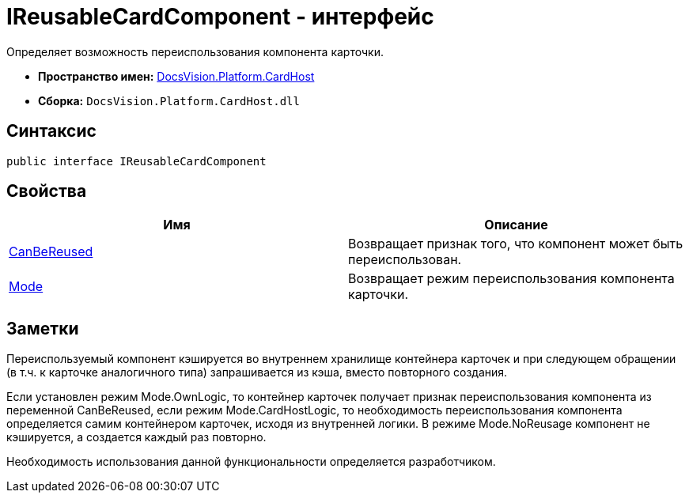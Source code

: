 = IReusableCardComponent - интерфейс

Определяет возможность переиспользования компонента карточки.

* *Пространство имен:* xref:api/DocsVision/Platform/CardHost/CardHost_NS.adoc[DocsVision.Platform.CardHost]
* *Сборка:* `DocsVision.Platform.CardHost.dll`

== Синтаксис

[source,csharp]
----
public interface IReusableCardComponent
----

== Свойства

[cols=",",options="header"]
|===
|Имя |Описание
|xref:api/DocsVision/Platform/CardHost/IReusableCardComponent.CanBeReused_PR.adoc[CanBeReused] |Возвращает признак того, что компонент может быть переиспользован.
|xref:api/DocsVision/Platform/CardHost/IReusableCardComponent.Mode_PR.adoc[Mode] |Возвращает режим переиспользования компонента карточки.
|===

== Заметки

Переиспользуемый компонент кэшируется во внутреннем хранилище контейнера карточек и при следующем обращении (в т.ч. к карточке аналогичного типа) запрашивается из кэша, вместо повторного создания.

Если установлен режим [.keyword .apiname]#Mode.OwnLogic#, то контейнер карточек получает признак переиспользования компонента из переменной [.keyword .apiname]#CanBeReused#, если режим [.keyword .apiname]#Mode.CardHostLogic#, то необходимость переиспользования компонента определяется самим контейнером карточек, исходя из внутренней логики. В режиме [.keyword .apiname]#Mode.NoReusage# компонент не кэшируется, а создается каждый раз повторно.

Необходимость использования данной функциональности определяется разработчиком.

